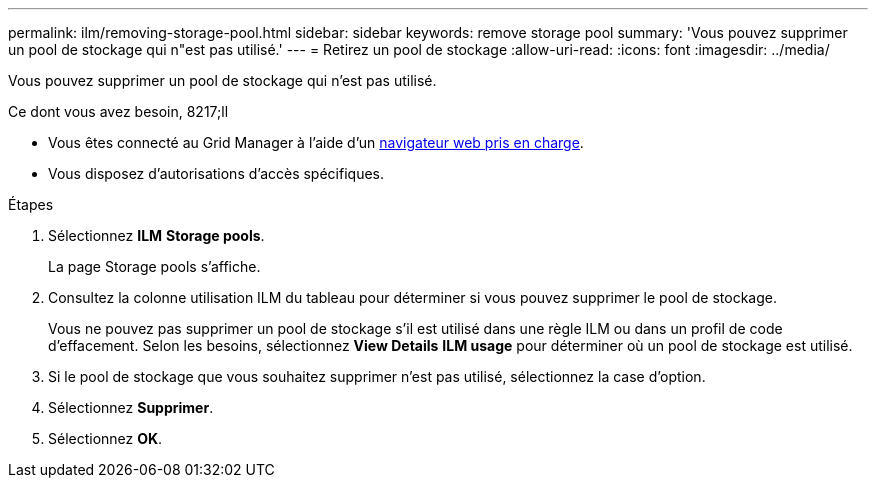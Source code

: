 ---
permalink: ilm/removing-storage-pool.html 
sidebar: sidebar 
keywords: remove storage pool 
summary: 'Vous pouvez supprimer un pool de stockage qui n"est pas utilisé.' 
---
= Retirez un pool de stockage
:allow-uri-read: 
:icons: font
:imagesdir: ../media/


[role="lead"]
Vous pouvez supprimer un pool de stockage qui n'est pas utilisé.

.Ce dont vous avez besoin, 8217;ll
* Vous êtes connecté au Grid Manager à l'aide d'un xref:../admin/web-browser-requirements.adoc[navigateur web pris en charge].
* Vous disposez d'autorisations d'accès spécifiques.


.Étapes
. Sélectionnez *ILM* *Storage pools*.
+
La page Storage pools s'affiche.

. Consultez la colonne utilisation ILM du tableau pour déterminer si vous pouvez supprimer le pool de stockage.
+
Vous ne pouvez pas supprimer un pool de stockage s'il est utilisé dans une règle ILM ou dans un profil de code d'effacement. Selon les besoins, sélectionnez *View Details* *ILM usage* pour déterminer où un pool de stockage est utilisé.

. Si le pool de stockage que vous souhaitez supprimer n'est pas utilisé, sélectionnez la case d'option.
. Sélectionnez *Supprimer*.
. Sélectionnez *OK*.


